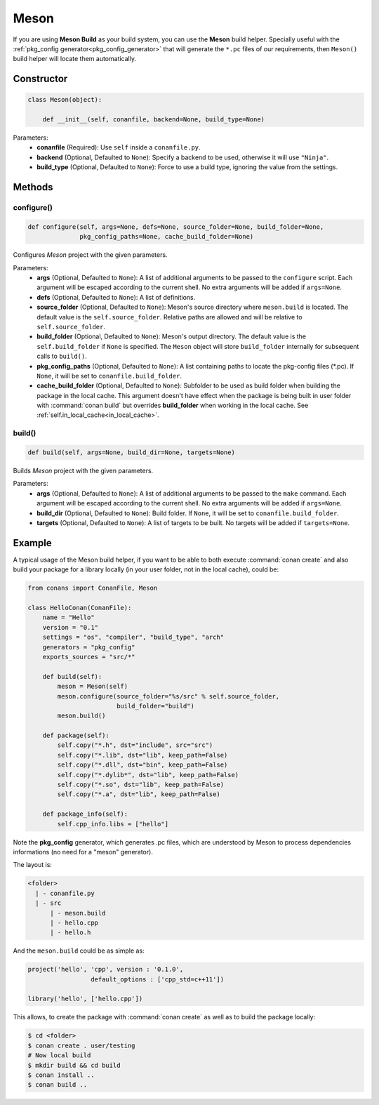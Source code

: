 .. _meson_build_reference:

Meson
=====

If you are using **Meson Build** as your build system, you can use the **Meson** build helper.
Specially useful with the :ref:`pkg_config generator<pkg_config_generator>` that will generate the ``*.pc``
files of our requirements, then ``Meson()`` build helper will locate them automatically.


.. code-block:: python
   :emphasize-lines: 5, 10, 11, 12

    from conans import ConanFile, tools, Meson
    import os

    class ConanFileToolsTest(ConanFile):
        generators = "pkg_config"
        requires = "LIB_A/0.1@conan/stable"
        settings = "os", "compiler", "build_type"

        def build(self):
            meson = Meson(self)
            meson.configure()
            meson.build()


Constructor
-----------

.. code-block:: python

    class Meson(object):

        def __init__(self, conanfile, backend=None, build_type=None)

Parameters:
    - **conanfile** (Required): Use ``self`` inside a ``conanfile.py``.
    - **backend** (Optional, Defaulted to ``None``): Specify a backend to be used, otherwise it will use ``"Ninja"``.
    - **build_type** (Optional, Defaulted to ``None``): Force to use a build type, ignoring the value from the settings.

Methods
-------

configure()
+++++++++++

.. code-block:: python

    def configure(self, args=None, defs=None, source_folder=None, build_folder=None,
                  pkg_config_paths=None, cache_build_folder=None)

Configures `Meson` project with the given parameters.

Parameters:
    - **args** (Optional, Defaulted to ``None``): A list of additional arguments to be passed to the ``configure`` script. Each argument will
      be escaped according to the current shell. No extra arguments will be added if ``args=None``.
    - **defs** (Optional, Defaulted to ``None``): A list of definitions.
    - **source_folder** (Optional, Defaulted to ``None``): Meson's source directory where ``meson.build`` is located. The default value is the ``self.source_folder``.
      Relative paths are allowed and will be relative to ``self.source_folder``.
    - **build_folder** (Optional, Defaulted to ``None``): Meson's output directory. The default value is the ``self.build_folder`` if ``None`` is specified.
      The ``Meson`` object will store ``build_folder`` internally for subsequent calls to ``build()``.
    - **pkg_config_paths** (Optional, Defaulted to ``None``): A list containing paths to locate the pkg-config files (\*.pc). If ``None``, it will be set to ``conanfile.build_folder``.
    - **cache_build_folder** (Optional, Defaulted to ``None``): Subfolder to be used as build folder when building the package in the local cache.
      This argument doesn't have effect when the package is being built in user folder with :command:`conan build` but overrides **build_folder** when working in the local cache.
      See :ref:`self.in_local_cache<in_local_cache>`.

build()
+++++++

.. code-block:: python

    def build(self, args=None, build_dir=None, targets=None)

Builds `Meson` project with the given parameters.

Parameters:
    - **args** (Optional, Defaulted to ``None``): A list of additional arguments to be passed to the ``make`` command. Each argument will be escaped
      according to the current shell. No extra arguments will be added if ``args=None``.
    - **build_dir** (Optional, Defaulted to ``None``): Build folder. If ``None``, it will be set to ``conanfile.build_folder``.
    - **targets** (Optional, Defaulted to ``None``): A list of targets to be built. No targets will be added if ``targets=None``.

Example
-------

A typical usage of the Meson build helper, if you want to be able to both execute :command:`conan create` and also build your package for a
library locally (in your user folder, not in the local cache), could be:

.. code-block:: python

    from conans import ConanFile, Meson

    class HelloConan(ConanFile):
        name = "Hello"
        version = "0.1"
        settings = "os", "compiler", "build_type", "arch"
        generators = "pkg_config"
        exports_sources = "src/*"

        def build(self):
            meson = Meson(self)
            meson.configure(source_folder="%s/src" % self.source_folder, 
                            build_folder="build")
            meson.build()

        def package(self):
            self.copy("*.h", dst="include", src="src")
            self.copy("*.lib", dst="lib", keep_path=False)
            self.copy("*.dll", dst="bin", keep_path=False)
            self.copy("*.dylib*", dst="lib", keep_path=False)
            self.copy("*.so", dst="lib", keep_path=False)
            self.copy("*.a", dst="lib", keep_path=False)

        def package_info(self):
            self.cpp_info.libs = ["hello"]


Note the **pkg_config** generator, which generates .pc files, which are understood by Meson to process dependencies informations (no need for a "meson" generator).

The layout is:

.. code-block:: text

    <folder>
      | - conanfile.py
      | - src
          | - meson.build
          | - hello.cpp
          | - hello.h

And the ``meson.build`` could be as simple as:

.. code-block:: text

    project('hello', 'cpp', version : '0.1.0',
		     default_options : ['cpp_std=c++11'])

    library('hello', ['hello.cpp'])

This allows, to create the package with :command:`conan create` as well as to build the package locally:

.. code-block:: bash

    $ cd <folder>
    $ conan create . user/testing
    # Now local build
    $ mkdir build && cd build
    $ conan install ..
    $ conan build ..
